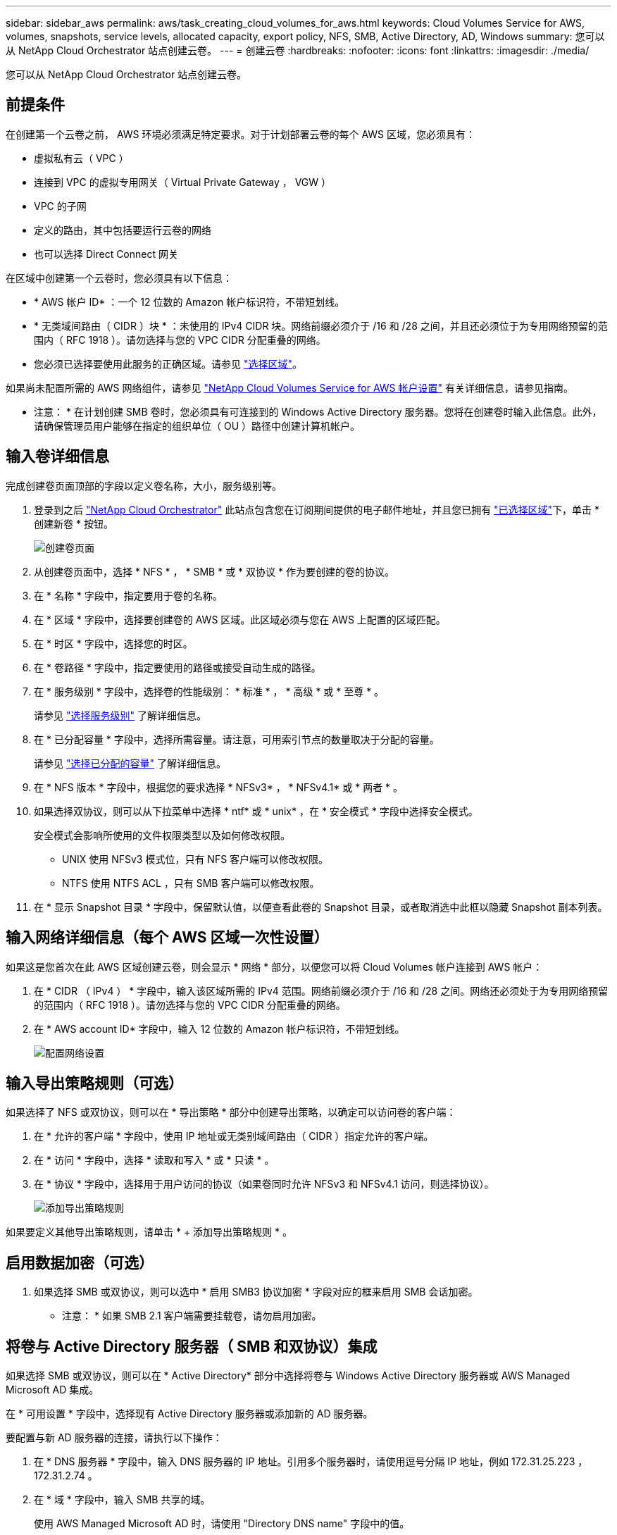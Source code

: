 ---
sidebar: sidebar_aws 
permalink: aws/task_creating_cloud_volumes_for_aws.html 
keywords: Cloud Volumes Service for AWS, volumes, snapshots, service levels, allocated capacity, export policy, NFS, SMB, Active Directory, AD, Windows 
summary: 您可以从 NetApp Cloud Orchestrator 站点创建云卷。 
---
= 创建云卷
:hardbreaks:
:nofooter: 
:icons: font
:linkattrs: 
:imagesdir: ./media/


[role="lead"]
您可以从 NetApp Cloud Orchestrator 站点创建云卷。



== 前提条件

在创建第一个云卷之前， AWS 环境必须满足特定要求。对于计划部署云卷的每个 AWS 区域，您必须具有：

* 虚拟私有云（ VPC ）
* 连接到 VPC 的虚拟专用网关（ Virtual Private Gateway ， VGW ）
* VPC 的子网
* 定义的路由，其中包括要运行云卷的网络
* 也可以选择 Direct Connect 网关


在区域中创建第一个云卷时，您必须具有以下信息：

* * AWS 帐户 ID* ：一个 12 位数的 Amazon 帐户标识符，不带短划线。
* * 无类域间路由（ CIDR ）块 * ：未使用的 IPv4 CIDR 块。网络前缀必须介于 /16 和 /28 之间，并且还必须位于为专用网络预留的范围内（ RFC 1918 ）。请勿选择与您的 VPC CIDR 分配重叠的网络。
* 您必须已选择要使用此服务的正确区域。请参见 link:task_selecting_region.html["选择区域"]。


如果尚未配置所需的 AWS 网络组件，请参见 link:media/cvs_aws_account_setup.pdf["NetApp Cloud Volumes Service for AWS 帐户设置"^] 有关详细信息，请参见指南。

* 注意： * 在计划创建 SMB 卷时，您必须具有可连接到的 Windows Active Directory 服务器。您将在创建卷时输入此信息。此外，请确保管理员用户能够在指定的组织单位（ OU ）路径中创建计算机帐户。



== 输入卷详细信息

完成创建卷页面顶部的字段以定义卷名称，大小，服务级别等。

. 登录到之后 https://cds-aws-bundles.netapp.com/storage/volumes["NetApp Cloud Orchestrator"^] 此站点包含您在订阅期间提供的电子邮件地址，并且您已拥有 link:task_selecting_region.html["已选择区域"]下，单击 * 创建新卷 * 按钮。
+
image::diagram_create_volume_1.png[创建卷页面]

. 从创建卷页面中，选择 * NFS * ， * SMB * 或 * 双协议 * 作为要创建的卷的协议。
. 在 * 名称 * 字段中，指定要用于卷的名称。
. 在 * 区域 * 字段中，选择要创建卷的 AWS 区域。此区域必须与您在 AWS 上配置的区域匹配。
. 在 * 时区 * 字段中，选择您的时区。
. 在 * 卷路径 * 字段中，指定要使用的路径或接受自动生成的路径。
. 在 * 服务级别 * 字段中，选择卷的性能级别： * 标准 * ， * 高级 * 或 * 至尊 * 。
+
请参见 link:reference_selecting_service_level_and_quota.html#service-levels["选择服务级别"] 了解详细信息。

. 在 * 已分配容量 * 字段中，选择所需容量。请注意，可用索引节点的数量取决于分配的容量。
+
请参见 link:reference_selecting_service_level_and_quota.html#allocated-capacity["选择已分配的容量"] 了解详细信息。

. 在 * NFS 版本 * 字段中，根据您的要求选择 * NFSv3* ， * NFSv4.1* 或 * 两者 * 。
. 如果选择双协议，则可以从下拉菜单中选择 * ntf* 或 * unix* ，在 * 安全模式 * 字段中选择安全模式。
+
安全模式会影响所使用的文件权限类型以及如何修改权限。

+
** UNIX 使用 NFSv3 模式位，只有 NFS 客户端可以修改权限。
** NTFS 使用 NTFS ACL ，只有 SMB 客户端可以修改权限。


. 在 * 显示 Snapshot 目录 * 字段中，保留默认值，以便查看此卷的 Snapshot 目录，或者取消选中此框以隐藏 Snapshot 副本列表。




== 输入网络详细信息（每个 AWS 区域一次性设置）

如果这是您首次在此 AWS 区域创建云卷，则会显示 * 网络 * 部分，以便您可以将 Cloud Volumes 帐户连接到 AWS 帐户：

. 在 * CIDR （ IPv4 ） * 字段中，输入该区域所需的 IPv4 范围。网络前缀必须介于 /16 和 /28 之间。网络还必须处于为专用网络预留的范围内（ RFC 1918 ）。请勿选择与您的 VPC CIDR 分配重叠的网络。
. 在 * AWS account ID* 字段中，输入 12 位数的 Amazon 帐户标识符，不带短划线。
+
image::diagram_create_volume_network.png[配置网络设置]





== 输入导出策略规则（可选）

如果选择了 NFS 或双协议，则可以在 * 导出策略 * 部分中创建导出策略，以确定可以访问卷的客户端：

. 在 * 允许的客户端 * 字段中，使用 IP 地址或无类别域间路由（ CIDR ）指定允许的客户端。
. 在 * 访问 * 字段中，选择 * 读取和写入 * 或 * 只读 * 。
. 在 * 协议 * 字段中，选择用于用户访问的协议（如果卷同时允许 NFSv3 和 NFSv4.1 访问，则选择协议）。
+
image::diagram_create_volume_4.png[添加导出策略规则]



如果要定义其他导出策略规则，请单击 * + 添加导出策略规则 * 。



== 启用数据加密（可选）

. 如果选择 SMB 或双协议，则可以选中 * 启用 SMB3 协议加密 * 字段对应的框来启用 SMB 会话加密。
+
* 注意： * 如果 SMB 2.1 客户端需要挂载卷，请勿启用加密。





== 将卷与 Active Directory 服务器（ SMB 和双协议）集成

如果选择 SMB 或双协议，则可以在 * Active Directory* 部分中选择将卷与 Windows Active Directory 服务器或 AWS Managed Microsoft AD 集成。

在 * 可用设置 * 字段中，选择现有 Active Directory 服务器或添加新的 AD 服务器。

要配置与新 AD 服务器的连接，请执行以下操作：

. 在 * DNS 服务器 * 字段中，输入 DNS 服务器的 IP 地址。引用多个服务器时，请使用逗号分隔 IP 地址，例如 172.31.25.223 ， 172.31.2.74 。
. 在 * 域 * 字段中，输入 SMB 共享的域。
+
使用 AWS Managed Microsoft AD 时，请使用 "Directory DNS name" 字段中的值。

. 在 * SMB Server Netbios* 字段中，为要创建的 SMB 服务器输入 NetBIOS 名称。
. 在 * 组织单位 * 字段中，输入 "CN=Computers " 以连接到您自己的 Windows Active Directory 服务器。
+
使用 AWS Managed Microsoft AD 时，必须以 "OU=<Netbios_name>" 格式输入组织单位。例如， * OU=AWSmanagedAD* 。

+
要使用嵌套的 OU ，必须首先将最低级别的 OU 调出到最高级别的 OU 。例如： * OU=thirdlevel ， OU=secondlevel ， OU=FIRSTLEVEL* 。

. 在 * 用户名 * 字段中，输入 Active Directory 服务器的用户名。
+
您可以使用任何有权在要加入 SMB 服务器的 Active Directory 域中创建计算机帐户的用户名。

. 在 * 密码 * 字段中，输入您指定的 AD 用户名的密码。
+
image::diagram_create_volume_ad.png[Active Directory]

+
请参见 https://docs.microsoft.com/en-us/windows-server/identity/ad-ds/plan/designing-the-site-topology["为 Active Directory 域服务设计站点拓扑"^] 了解有关设计最佳 Microsoft AD 实施的准则。

+
请参见 link:media/cvs_aws_ds_smb_setup.pdf["使用 NetApp Cloud Volumes Service for AWS 设置 AWS 目录服务"^] 有关使用 AWS Managed Microsoft AD 的详细说明的指南。

+

IMPORTANT: 您应按照 AWS 安全组设置指南进行操作，以使云卷能够正确地与 Windows Active Directory 服务器集成。请参见 link:reference_security_groups_windows_ad_servers.html["适用于 Windows AD 服务器的 AWS 安全组设置"] 有关详细信息 ...

+
* 注： * 使用 NFS 挂载卷的 UNIX 用户将被作为 UNIX root 的 Windows 用户 "root" 进行身份验证，而对于所有其他用户，则被视为 "pcuser" 。在使用 NFS 挂载双协议卷之前，请确保这些用户帐户位于 Active Directory 中。





== 创建 Snapshot 策略（可选）

如果要为此卷创建快照策略，请在 * 快照策略 * 部分中输入详细信息：

. 选择快照频率： * 每小时 * ， * 每日 * ， * 每周 * 或 * 每月 * 。
. 选择要保留的快照数量。
. 选择应创建快照的时间。
+
image::diagram_snapshot_policy_1.png[快照策略]



您可以通过重复上述步骤或从左侧导航区域中选择 Snapshot 选项卡来创建其他快照策略。



== 创建卷

. 向下滚动到页面底部，然后单击 * 创建卷 * 。
+
如果先前已在此区域创建云卷，则新卷将显示在卷页面中。

+
如果这是您在此 AWS 区域创建的第一个云卷，并且您在此页面的 " 网络 " 部分输入了网络信息，则会显示一个进度对话框，其中列出了将此卷连接到 AWS 接口时必须遵循的后续步骤。

+
image:diagram_create_volume_interfaces_dialog.png["接受虚拟接口对话框"]

. 按照的第 6.4 节所述接受虚拟接口 link:media/cvs_aws_account_setup.pdf#page=21["NetApp Cloud Volumes Service for AWS 帐户设置"^] 指南您必须在 10 分钟内执行此任务，否则系统可能会超时。
+
如果接口未在 10 分钟内显示，则可能存在配置问题描述；在这种情况下，您应联系支持部门。

+
创建接口和其他网络组件后，您创建的卷将显示在卷页面中，并且操作字段将列为可用。image:diagram_create_volume_3.png["此时将创建卷"]



继续 link:task_mounting_cloud_volumes_for_aws.html["挂载云卷"]。
